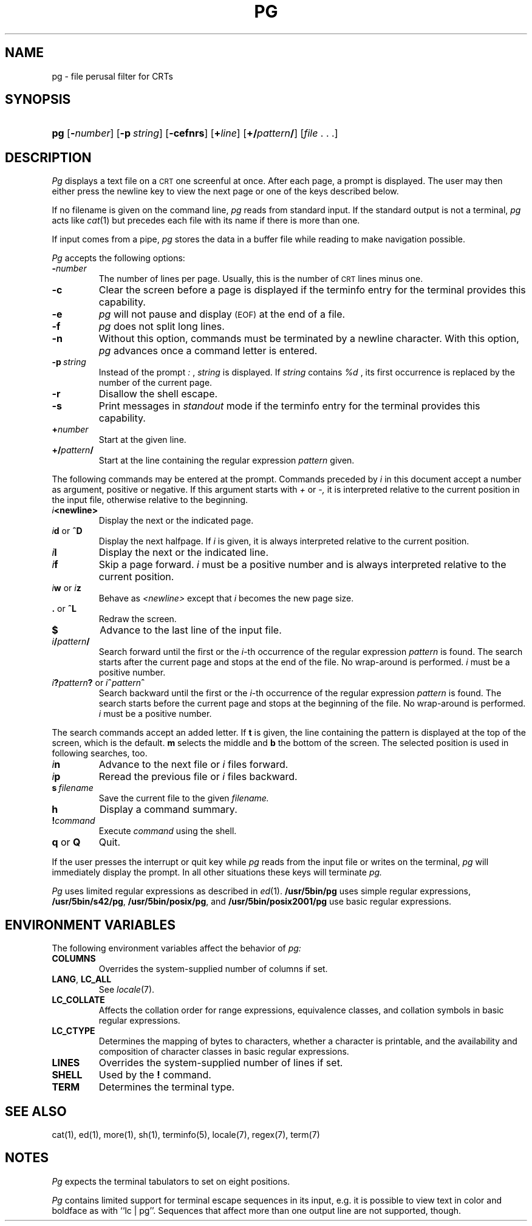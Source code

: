 .\"
.\" @(#)pg.1	1.18 (gritter) 1/24/05
.TH PG 1 "1/24/05" "" "User Commands"
.SH NAME
pg \- file perusal filter for CRTs
.SH SYNOPSIS
.HP
.ad l
\fBpg\fR [\fB\-\fInumber\fR] [\fB\-p\fI\ string\fR]
[\fB\-cefnrs\fR] [\fB+\fIline\fR] [\fB+/\fIpattern\fB/\fR]
[\fIfile\fR\ .\ .\ .]
.br
.ad b
.SH DESCRIPTION
.I Pg
displays a text file on a
.SM CRT
one screenful at once.
After each page, a prompt is displayed. The user may then either press the
newline key to view the next page or one of the keys described below.
.PP
If no filename is given on the command line,
.I pg
reads from standard input.
If the standard output is not a terminal,
.I pg
acts like
.IR cat (1)
but precedes each file with its name if there is more than one.
.PP
If input comes from a pipe,
.I pg
stores the data in a buffer file while reading
to make navigation possible.
.PP
.I Pg
accepts the following options:
.TP
.BI \- number
The number of lines per page. Usually, this is the number of
.SM CRT
lines
minus one.
.TP
.B \-c
Clear the screen before a page is displayed
if the terminfo entry for the terminal provides this capability.
.TP
.B \-e
.I pg
will not pause and display 
.SM (EOF)
at the end of a file.
.TP
.B \-f
.I pg
does not split long lines.
.TP
.B \-n
Without this option, commands must be terminated by a newline character. With
this option,
.I pg
advances once a command letter is entered.
.TP
.BI \-p \ string
Instead of the prompt
.I " :"
,
.I string
is displayed.
If
.I string
contains
.I %d
, its first occurrence is replaced by the number of the current page.
.TP
.B \-r
Disallow the shell escape.
.TP
.B \-s
Print messages in
.I standout
mode
if the terminfo entry for the terminal provides this capability.
.TP
.BI + number
Start at the given line.
.TP
.BI +/ pattern /
Start at the line containing the regular expression
.I pattern
given.
.PP
The following commands may be entered at the prompt. Commands preceded by
.I i
in this document accept a number as argument, positive or negative.
If this argument starts with
.I +
or
.I \-,
it is interpreted relative to the current position in the input file,
otherwise relative to the beginning.
.TP
.IB i <newline>
Display the next or the indicated page.
.TP
\fIi\fR\fBd\fR or \fB^D\fR
Display the next halfpage. If
.I i
is given, it is always interpreted relative to the current position.
.TP
.IB i l
Display the next or the indicated line.
.TP
.IB i f
Skip a page forward.
.I i
must be a positive number and is always interpreted relative
to the current position.
.TP
\fIi\fR\fBw\fR or \fIi\fR\fBz\fR
Behave as
.I <newline>
except that 
.I i
becomes the new page size.
.TP
.BR . " or " ^L
Redraw the screen.
.TP
.B $
Advance to the last line of the input file.
.TP
.IB i / pattern /
Search forward until the first or the \fIi\fR-th
occurrence of the regular expression 
.I pattern
is found. The search starts
after the current page and stops at the end of the file. No wrap-around is
performed.
.I i
must be a positive number.
.TP
\fIi\fR\fB?\fR\fIpattern\fR\fB?\fR or \fIi\fR\fB^\fR\fIpattern\fR\fB^\fR
Search backward until the first or the \fIi\fR-th
occurrence of the regular expression
.I pattern
is found. The search starts
before the current page and stops at the beginning of the file.
No wrap-around is performed. 
.I i
must be a positive number.
.PP
The search commands accept an added letter. If
.B t
is given, the line containing the pattern is displayed at the top of the
screen, which is the default.
.B m
selects the middle and
.B b
the bottom of the screen.
The selected position is used in following searches, too.
.TP
.IB i n
Advance to the next file or
.I i
files forward.
.TP
.IB i p
Reread the previous file or
.I i
files backward.
.TP
.BI s \ filename
Save the current file to the given
.I filename.
.TP
.B h
Display a command summary.
.TP
.BI ! command
Execute
.I command
using the shell.
.TP
.BR q " or " Q
Quit.
.PP
If the user presses the interrupt or quit key while
.I pg
reads from the
input file or writes on the terminal,
.I pg
will immediately display the prompt.
In all other situations these keys will terminate
.I pg.
.PP
.I Pg
uses limited regular expressions as described in
.IR ed (1).
.B /usr/5bin/pg
uses simple regular expressions,
.BR /usr/5bin/s42/pg ,
.BR /usr/5bin/posix/pg ,
and
.B /usr/5bin/posix2001/pg
use basic regular expressions.
.SH "ENVIRONMENT VARIABLES"
The following environment variables
affect the behavior of
.I pg:
.TP
.B COLUMNS
Overrides the system-supplied number of columns if set.
.TP
.BR LANG ", " LC_ALL
See
.IR locale (7).
.TP
.B LC_COLLATE
Affects the collation order for range expressions,
equivalence classes, and collation symbols
in basic regular expressions.
.TP
.B LC_CTYPE
Determines the mapping of bytes to characters,
whether a character is printable,
and the availability and composition of character classes
in basic regular expressions.
.\".TP
.\".B LC_MESSAGES
.\"Sets the language used for diagnostic and informational messages.
.TP
.B LINES
Overrides the system-supplied number of lines if set.
.\".TP
.\".B NLSPATH
.\"See
.\".IR catopen (3).
.TP
.B SHELL
Used by the
.B !\&
command.
.TP
.B TERM
Determines the terminal type.
.SH "SEE ALSO"
cat(1),
ed(1),
more(1),
sh(1),
terminfo(5),
locale(7),
regex(7),
term(7)
.SH NOTES
.I Pg
expects the terminal tabulators to set on eight positions.
.PP
.I Pg
contains limited support for terminal escape sequences
in its input,
e.\|g. it is possible to view text in color and boldface as with
``lc\ |\ pg''.
Sequences that affect more than one output line
are not supported, though.
